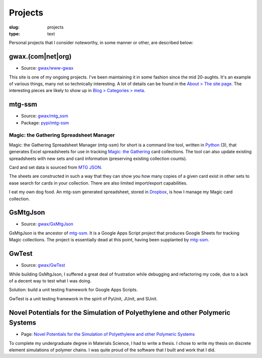 Projects
========

:slug: projects
:type: text

Personal projects that I consider noteworthy, in some manner or other, are
described below:


gwax.(com\|net\|org)
--------------------

* Source: |github-icon| `gwax/www-gwax <https://github.com/gwax/www-gwax>`_

.. |github-icon| image:: /icons/github.svg
    :class: svg-icon

This site is one of my ongoing projects. I've been maintaining it in some
fashion since the mid 20-aughts. It's an example of various things, many not
so technically interesting. A lot of details can be found in the
`About > The site page <link://slug/about-site>`__. The interesting pieces are
likely to show up in `Blog > Categories > meta <link://category/meta>`__.


mtg-ssm
-------

* Source: |github-icon| `gwax/mtg_ssm <https://github.com/gwax/mtg_ssm>`_
* Package: |python-icon| `pypi/mtg-ssm <https://pypi.org/project/mtg-ssm/>`_

.. |python-icon| image:: /icons/python.svg
    :class: svg-icon

Magic: the Gathering Spreadsheet Manager
~~~~~~~~~~~~~~~~~~~~~~~~~~~~~~~~~~~~~~~~

Magic: the Gathering Spreadsheet Manager (mtg-ssm) for short is a command line
tool, written in `Python <https://www.python.org>`_ (3), that generates Excel
spreadsheets for use in tracking `Magic: the Gathering <http://magic.wizards.com/>`_
card collections. The tool can also update existing spreadsheets with new sets
and card information (preserving existing collection counts).

Card and set data is sourced from `MTG JSON <http://mtgjson.com/>`_.

The sheets are constructed in such a way that they can show you how many copies
of a given card exist in other sets to ease search for cards in your
collection. There are also limited import/export capabilities.

I eat my own dog food. An mtg-ssm generated spreadsheet, stored in
`Dropbox <https://www.dropbox.com/>`_, is how I manage my Magic card
collection.


GsMtgJson
---------

* Source: |github-icon| `gwax/GsMtgJson <https://github.com/gwax/GsMtgJson>`_

GsMtgJson is the ancestor of `mtg-ssm`_. It is a Google Apps Script project
that produces Google Sheets for tracking Magic collections. The project is
essentially dead at this point, having been supplanted by `mtg-ssm`_.


GwTest
------

* Source: |github-icon| `gwax/GwTest <https://github.com/gwax/GwTest>`_

While building GsMtgJson, I suffered a great deal of frustration while
debugging and refactoring my code, due to a lack of a decent way to test what
I was doing.

Solution: build a unit testing framework for Google Apps Scripts.

GwTest is a unit testing framework in the spirit of PyUnit, JUnit, and SUnit.


Novel Potentials for the Simulation of Polyethylene and other Polymeric Systems
-------------------------------------------------------------------------------

* Page: `Novel Potentials for the Simulation of Polyethylene and other Polymeric Systems <link://slug/thesis>`__

To complete my undergraduate degree in Materials Science, I had to write a
thesis. I chose to write my thesis on discrete element simulations of polymer
chains. I was quite proud of the software that I built and work that I did.
